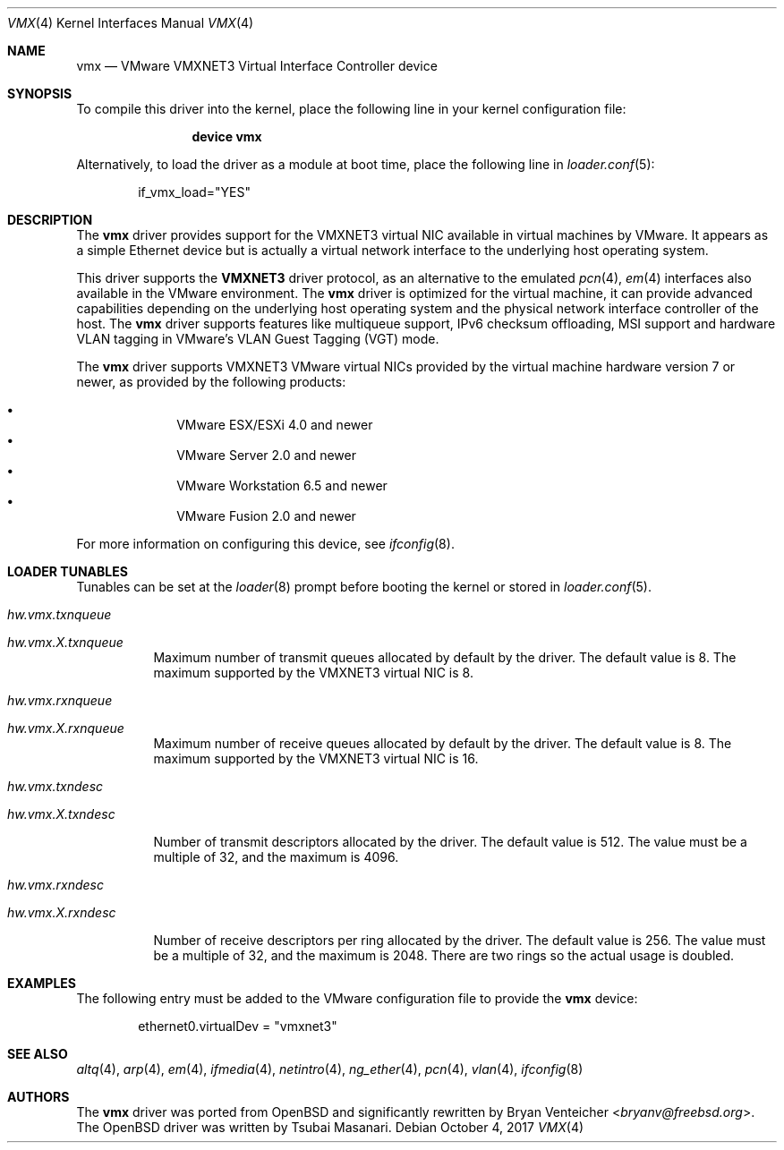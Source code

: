 .\"
.\" Copyright (c) 2006,2013 Reyk Floeter <reyk@openbsd.org>
.\"
.\" Permission to use, copy, modify, and distribute this software for any
.\" purpose with or without fee is hereby granted, provided that the above
.\" copyright notice and this permission notice appear in all copies.
.\"
.\" THE SOFTWARE IS PROVIDED "AS IS" AND THE AUTHOR DISCLAIMS ALL WARRANTIES
.\" WITH REGARD TO THIS SOFTWARE INCLUDING ALL IMPLIED WARRANTIES OF
.\" MERCHANTABILITY AND FITNESS. IN NO EVENT SHALL THE AUTHOR BE LIABLE FOR
.\" ANY SPECIAL, DIRECT, INDIRECT, OR CONSEQUENTIAL DAMAGES OR ANY DAMAGES
.\" WHATSOEVER RESULTING FROM LOSS OF USE, DATA OR PROFITS, WHETHER IN AN
.\" ACTION OF CONTRACT, NEGLIGENCE OR OTHER TORTIOUS ACTION, ARISING OUT OF
.\" OR IN CONNECTION WITH THE USE OR PERFORMANCE OF THIS SOFTWARE.
.\"
.\" $OpenBSD: src/share/man/man4/vmx.4,v 1.1 2013/05/31 20:18:44 reyk Exp $
.\"
.\" $FreeBSD: head/share/man/man4/vmx.4 267938 2014-06-26 21:46:14Z bapt $
.\"
.Dd October 4, 2017
.Dt VMX 4
.Os
.Sh NAME
.Nm vmx
.Nd VMware VMXNET3 Virtual Interface Controller device
.Sh SYNOPSIS
To compile this driver into the kernel,
place the following line in your
kernel configuration file:
.Bd -ragged -offset indent
.Cd "device vmx"
.Ed
.Pp
Alternatively, to load the driver as a
module at boot time, place the following line in
.Xr loader.conf 5 :
.Bd -literal -offset indent
if_vmx_load="YES"
.Ed
.Sh DESCRIPTION
The
.Nm
driver provides support for the VMXNET3 virtual NIC available in virtual
machines by VMware.
It appears as a simple Ethernet device but is actually a virtual network
interface to the underlying host operating system.
.Pp
This driver supports the
.Ic VMXNET3
driver protocol, as an alternative to the emulated
.Xr pcn 4 ,
.Xr em 4
interfaces also available in the VMware environment.
The
.Nm
driver is optimized for the virtual machine, it can provide advanced
capabilities depending on the underlying host operating system and
the physical network interface controller of the host.
The
.Nm
driver supports features like multiqueue support, IPv6
checksum offloading, MSI
.\"/MSI-X
support and hardware VLAN tagging in
VMware's VLAN Guest Tagging (VGT) mode.
.Pp
The
.Nm
driver supports VMXNET3 VMware virtual NICs provided by the virtual
machine hardware version 7 or newer, as provided by the following
products:
.Pp
.Bl -bullet -compact -offset indent
.It
VMware ESX/ESXi 4.0 and newer
.It
VMware Server 2.0 and newer
.It
VMware Workstation 6.5 and newer
.It
VMware Fusion 2.0 and newer
.El
.Pp
For more information on configuring this device, see
.Xr ifconfig 8 .
.\".Sh MULTIPLE QUEUES
.\"The
.\".Nm
.\"driver supports multiple transmit and receive queues.
.\"Multiple queues are only supported by certain VMware products, such as ESXi.
.\"The number of queues allocated depends on the presence of MSI-X,
.\"the number of configured CPUs,
.\"and the tunables listed below.
.\".Fx
.\"does not enable MSI-X support on VMware by default.
.\"The
.\".Va hw.pci.honor_msi_blacklist
.\"tunable must be disabled to enable MSI-X support.
.Sh LOADER TUNABLES
Tunables can be set at the
.Xr loader 8
prompt before booting the kernel or stored in
.Xr loader.conf 5 .
.Bl -tag -width indent
.It Va hw.vmx.txnqueue
.It Va hw.vmx. Ns Ar X Ns Va .txnqueue
Maximum number of transmit queues allocated by default by the driver.
The default value is 8.
The maximum supported by the VMXNET3 virtual NIC is 8.
.It Va hw.vmx.rxnqueue
.It Va hw.vmx. Ns Ar X Ns Va .rxnqueue
Maximum number of receive queues allocated by default by the driver.
The default value is 8.
The maximum supported by the VMXNET3 virtual NIC is 16.
.It Va hw.vmx.txndesc
.It Va hw.vmx. Ns Ar X Ns Va .txndesc
.Pp
Number of transmit descriptors allocated by the driver.
The default value is 512.
The value must be a multiple of 32, and the maximum is 4096.
.It Va hw.vmx.rxndesc
.It Va hw.vmx. Ns Ar X Ns Va .rxndesc
.Pp
Number of receive descriptors per ring allocated by the driver.
The default value is 256.
The value must be a multiple of 32, and the maximum is 2048.
There are two rings so the actual usage is doubled.
.El
.Sh EXAMPLES
The following entry must be added to the VMware configuration file
to provide the
.Nm
device:
.Bd -literal -offset indent
ethernet0.virtualDev = "vmxnet3"
.Ed
.Sh SEE ALSO
.Xr altq 4 ,
.Xr arp 4 ,
.Xr em 4 ,
.Xr ifmedia 4 ,
.Xr netintro 4 ,
.Xr ng_ether 4 ,
.Xr pcn 4 ,
.Xr vlan 4 ,
.Xr ifconfig 8
.Sh AUTHORS
.An -nosplit
The
.Nm
driver was ported from
.Ox
and significantly rewritten by
.An Bryan Venteicher Aq Mt bryanv@freebsd.org .
The
.Ox
driver was written by
.An Tsubai Masanari .
